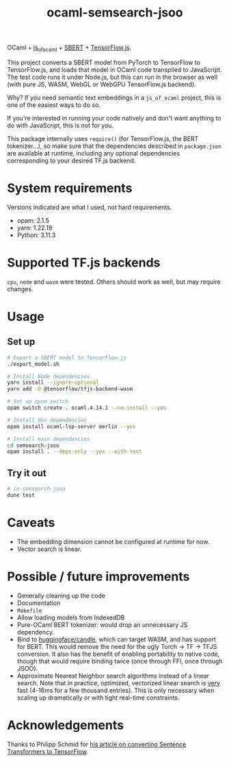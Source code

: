 #+title: ocaml-semsearch-jsoo

OCaml + [[https://github.com/ocsigen/js_of_ocaml][js_of_ocaml]] + [[https://www.sbert.net/][SBERT]] + [[https://www.tensorflow.org/js/][TensorFlow.js]].

This project converts a SBERT model from PyTorch to TensorFlow to TensorFlow.js, and loads that model in OCaml code transpiled to JavaScript. The test code runs it under Node.js, but this can run in the browser as well (with pure JS, WASM, WebGL or WebGPU TensorFlow.js backend).

Why? If you need semantic text embeddings in a =js_of_ocaml= project, this is one of the easiest ways to do so.

If you're interested in running your code natively and don't want anything to do with JavaScript, this is not for you.

This package internally uses =require()= (for TensorFlow.js, the BERT
tokenizer...), so make sure that the dependencies described in =package.json= are available at runtime, including any optional dependencies corresponding to your desired TF.js backend.

* System requirements
Versions indicated are what I used, not hard requirements.

- opam: 2.1.5
- yarn: 1.22.19
- Python: 3.11.3

* Supported TF.js backends
=cpu=, =node= and =wasm= were tested. Others should work as well, but may require changes.

* Usage
** Set up
#+begin_src bash
# Export a SBERT model to TensorFlow.js
./export_model.sh

# Install Node dependencies
yarn install --ignore-optional
yarn add -O @tensorflow/tfjs-backend-wasm

# Set up opam switch
opam switch create . ocaml.4.14.1 --no-install --yes

# Install dev dependencies
opam install ocaml-lsp-server merlin --yes

# Install main dependencies
cd semsearch-jsoo
opam install . --deps-only --yes --with-test
#+end_src

** Try it out
#+begin_src bash
# in semsearch-jsoo
dune test
#+end_src

* Caveats
- The embedding dimension cannot be configured at runtime for now.
- Vector search is linear.

* Possible / future improvements
- Generally cleaning up the code
- Documentation
- =Makefile=
- Allow loading models from IndexedDB
- Pure-OCaml BERT tokenizer: would drop an unnecessary JS dependency.
- Bind to [[https://github.com/huggingface/candle][huggingface/candle]], which can target WASM, and has support for BERT.
  This would remove the need for the ugly Torch -> TF -> TFJS conversion.
  It also has the benefit of enabling portability to native code, though that would require binding twice (once through FFI, once through JSOO).
- Approximate Nearest Neighbor search algorithms instead of a linear search. Note that in practice, optimized, vectorized linear search is _very_ fast (4-16ms for a few thousand entries). This is only necessary when scaling up dramatically or with tight real-time constraints.

* Acknowledgements
Thanks to Philipp Schmid for [[https://www.philschmid.de/tensorflow-sentence-transformers][his article on converting Sentence Transformers to TensorFlow]].

